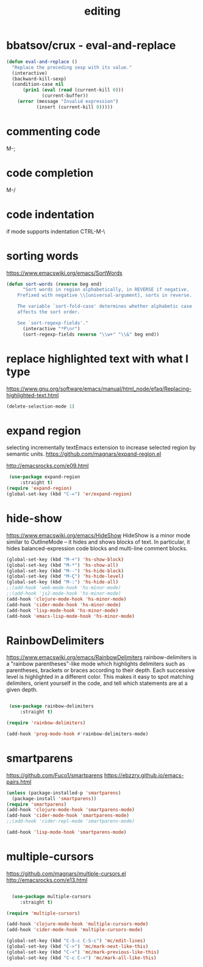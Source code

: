 #+TITLE: editing

* bbatsov/crux - eval-and-replace
#+BEGIN_SRC emacs-lisp :results silent
(defun eval-and-replace ()
  "Replace the preceding sexp with its value."
  (interactive)
  (backward-kill-sexp)
  (condition-case nil
      (prin1 (eval (read (current-kill 0)))
             (current-buffer))
    (error (message "Invalid expression")
           (insert (current-kill 0)))))

#+END_SRC


* commenting code
M-;


* code completion
M-/


* code indentation
if mode supports indentation
CTRL-M-\


* sorting words
https://www.emacswiki.org/emacs/SortWords
#+BEGIN_SRC emacs-lisp :results silent
(defun sort-words (reverse beg end)
      "Sort words in region alphabetically, in REVERSE if negative.
    Prefixed with negative \\[universal-argument], sorts in reverse.

    The variable `sort-fold-case' determines whether alphabetic case
    affects the sort order.

    See `sort-regexp-fields'."
      (interactive "*P\nr")
      (sort-regexp-fields reverse "\\w+" "\\&" beg end))
#+END_SRC


* replace highlighted text with what I type

 https://www.gnu.org/software/emacs/manual/html_node/efaq/Replacing-highlighted-text.html

#+BEGIN_SRC emacs-lisp :results silent
 (delete-selection-mode 1)
#+END_SRC




* expand region
selecting incrementally textEmacs extension to increase selected region by semantic units.
https://github.com/magnars/expand-region.el

http://emacsrocks.com/e09.html

#+BEGIN_SRC emacs-lisp :results silent
 (use-package expand-region
     :straight t)
(require 'expand-region)
(global-set-key (kbd "C-=") 'er/expand-region)

#+END_SRC





* hide-show
https://www.emacswiki.org/emacs/HideShow
HideShow is a minor mode similar to OutlineMode – it hides and shows blocks of text. In particular, it hides balanced-expression code blocks and multi-line comment blocks.

#+BEGIN_SRC emacs-lisp :results silent
(global-set-key (kbd "M-+") 'hs-show-block)
(global-set-key (kbd "M-*") 'hs-show-all)
(global-set-key (kbd "M--") 'hs-hide-block)
(global-set-key (kbd "M-Ç") 'hs-hide-level)
(global-set-key (kbd "M-:") 'hs-hide-all)
;;(add-hook 'web-mode-hook 'hs-minor-mode)
;;(add-hook 'js2-mode-hook 'hs-minor-mode)
(add-hook 'clojure-mode-hook 'hs-minor-mode)
(add-hook 'cider-mode-hook 'hs-minor-mode)
(add-hook 'lisp-mode-hook 'hs-minor-mode)
(add-hook 'emacs-lisp-mode-hook 'hs-minor-mode)
#+END_SRC


* RainbowDelimiters
https://www.emacswiki.org/emacs/RainbowDelimiters
rainbow-delimiters is a "rainbow parentheses"-like mode which highlights delimiters such as parentheses, brackets or braces according to their depth. Each successive level is highlighted in a different color. This makes it easy to spot matching delimiters, orient yourself in the code, and tell which statements are at a given depth.

#+BEGIN_SRC emacs-lisp :results silent

 (use-package rainbow-delimiters
     :straight t)

(require 'rainbow-delimiters)

(add-hook 'prog-mode-hook #'rainbow-delimiters-mode)
#+END_SRC


* smartparens
https://github.com/Fuco1/smartparens
https://ebzzry.github.io/emacs-pairs.html
#+BEGIN_SRC emacs-lisp
(unless (package-installed-p 'smartparens)
  (package-install 'smartparens))
(require 'smartparens)
(add-hook 'clojure-mode-hook 'smartparens-mode)
(add-hook 'cider-mode-hook 'smartparens-mode)
;;(add-hook 'cider-repl-mode 'smartparens-mode)

(add-hook 'lisp-mode-hook 'smartparens-mode)
#+END_SRC

#+RESULTS:
| smartparens-mode | hs-minor-mode |




* multiple-cursors
 https://github.com/magnars/multiple-cursors.el
 http://emacsrocks.com/e13.html
#+BEGIN_SRC emacs-lisp :results silent

  (use-package multiple-cursors
     :straight t)

(require 'multiple-cursors)

(add-hook 'clojure-mode-hook 'multiple-cursors-mode)
(add-hook 'cider-mode-hook 'multiple-cursors-mode)

(global-set-key (kbd "C-S-c C-S-c") 'mc/edit-lines)
(global-set-key (kbd "C->") 'mc/mark-next-like-this)
(global-set-key (kbd "C-<") 'mc/mark-previous-like-this)
(global-set-key (kbd "C-c C-<") 'mc/mark-all-like-this)

#+END_SRC
